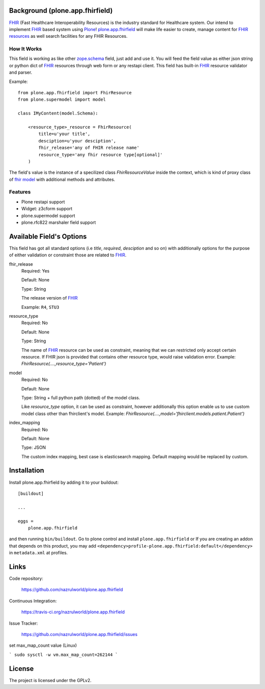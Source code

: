 .. image:: https://img.shields.io/pypi/status/plone.app.fhirfield.svg
    :target: https://pypi.python.org/pypi/plone.app.fhirfield/
    :alt: Egg Status

.. image:: https://img.shields.io/travis/nazrulworld/plone.app.fhirfield/master.svg
    :target: http://travis-ci.org/nazrulworld/plone.app.fhirfield
    :alt: Travis Build Status

.. image:: https://coveralls.io/repos/github/nazrulworld/plone.app.fhirfield/badge.svg?branch=master
    :target: https://coveralls.io/github/nazrulworld/plone.app.fhirfield?branch=master
    :alt: Test Coverage

.. image:: https://img.shields.io/pypi/pyversions/plone.recipe.sublimetext.svg
    :target: https://pypi.python.org/pypi/plone.recipe.sublimetext/
    :alt: Python Versions

.. image:: https://img.shields.io/pypi/v/plone.app.fhirfield.svg
    :target: https://pypi.python.org/pypi/plone.app.fhirfield/
    :alt: Latest Version

.. image:: https://img.shields.io/pypi/l/plone.app.fhirfield.svg
    :target: https://pypi.python.org/pypi/plone.app.fhirfield/
    :alt: License

.. image:: https://img.shields.io/badge/code%20style-black-000000.svg
    :target: https://github.com/ambv/black


Background (plone.app.fhirfield)
================================

`FHIR`_ (Fast Healthcare Interoperability Resources) is the industry standard for Healthcare system. Our intend to implement `FHIR`_ based system using `Plone`_! `plone.app.fhirfield`_ will make life easier to create, manage content for `FHIR resources`_ as well search facilities for any FHIR Resources.

How It Works
------------

This field is working as like other `zope.schema <https://zopeschema.readthedocs.io/en/latest/>`_ field, just add and use it. You will feed the field value as either json string or python dict of `FHIR`_ resources through web form or any restapi client. This field has built-in `FHIR`_ resource validator and parser.

Example::

    from plone.app.fhirfield import FhirResource
    from plone.supermodel import model

    class IMyContent(model.Schema):

        <resource_type>_resource = FhirResource(
            title=u'your title',
            desciption=u'your desciption',
            fhir_release='any of FHIR release name'
            resource_type='any fhir resource type[optional]'
        )

The field's value is the instance of a specilized class `FhirResourceValue` inside the context, which is kind of proxy class of `fhir model <https://pypi.org/project/fhir.resources/>`_ with additional methods and attributes.


Features
--------

- Plone restapi support
- Widget: z3cform support
- plone.supermodel support
- plone.rfc822 marshaler field support

Available Field's Options
=========================

This field has got all standard options (i.e `title`, `required`, `desciption` and so on) with additionally options for the purpose of either validation or constraint those are related to `FHIR`_.


fhir_release
    Required: Yes

    Default: None

    Type: String

    The release version of `FHIR`_

    Example: ``R4``, ``STU3``


resource_type
    Required: No

    Default: None

    Type: String

    The name of `FHIR`_ resource can be used as constraint, meaning that we can restricted only accept certain resource. If FHIR json is provided that contains other resource type, would raise validation error.
    Example: `FhirResource(....,resource_type='Patient')`

model
    Required: No

    Default: None

    Type: String + full python path (dotted) of the model class.

    Like `resource_type` option, it can be used as constraint, however additionally this option enable us to use custom model class other than fhirclient's model.
    Example: `FhirResource(....,model='fhirclient.models.patient.Patient')`


index_mapping
    Required: No

    Default: None

    Type: JSON

    The custom index mapping, best case is elasticsearch mapping. Default mapping would be replaced by custom.



Installation
============

Install plone.app.fhirfield by adding it to your buildout::

    [buildout]

    ...

    eggs =
        plone.app.fhirfield


and then running ``bin/buildout``. Go to plone control and install ``plone.app.fhirfield`` or If you are creating an addon that depends on this product, you may add ``<dependency>profile-plone.app.fhirfield:default</dependency>`` in ``metadata.xml`` at profiles.



Links
=====

Code repository:

    https://github.com/nazrulworld/plone.app.fhirfield

Continuous Integration:

    https://travis-ci.org/nazrulworld/plone.app.fhirfield

Issue Tracker:

    https://github.com/nazrulworld/plone.app.fhirfield/issues

set max_map_count value (Linux)

```
sudo sysctl -w vm.max_map_count=262144
```

License
=======

The project is licensed under the GPLv2.

.. _`FHIR`: https://www.hl7.org/fhir/overview.html
.. _`Plone`: https://www.plone.org/
.. _`FHIR Resources`: https://www.hl7.org/fhir/resourcelist.html
.. _`Plone restapi`: http://plonerestapi.readthedocs.io/en/latest/
.. _`plone.app.fhirfield`: https://pypi.org/project/plone.app.fhirfield/
.. _`jmespath`: https://github.com/jmespath/jmespath.py
.. _`jsonpath-rw`: http://jsonpath-rw.readthedocs.io/en/latest/
.. _`jsonpath-ng`: https://pypi.python.org/pypi/jsonpath-ng/1.4.3
